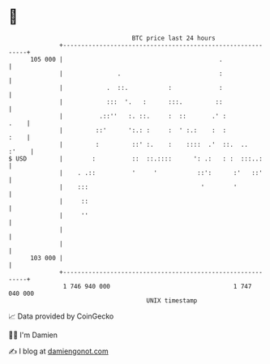 * 👋

#+begin_example
                                     BTC price last 24 hours                    
                 +------------------------------------------------------------+ 
         105 000 |                                           .                | 
                 |               .                           :                | 
                 |            .  ::.           :             :                | 
                 |            :::  '.   :      :::.         ::                | 
                 |          .::''   :. ::.     :  ::       .' :          .    | 
                 |         ::'      ':.: :     :  ' :.:    :  :          :    | 
                 |         :         ::' :.    :    ::::  .'  ::.  ..   :'    | 
   $ USD         |        :          ::  ::.::::      ': .:   : :  :::..:     | 
                 |    . .::          '     '           ::':      :'   ::'     | 
                 |    :::                               '        '            | 
                 |     ::                                                     | 
                 |     ''                                                     | 
                 |                                                            | 
                 |                                                            | 
         103 000 |                                                            | 
                 +------------------------------------------------------------+ 
                  1 746 940 000                                  1 747 040 000  
                                         UNIX timestamp                         
#+end_example
📈 Data provided by CoinGecko

🧑‍💻 I'm Damien

✍️ I blog at [[https://www.damiengonot.com][damiengonot.com]]
